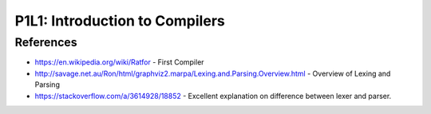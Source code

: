 P1L1: Introduction to Compilers
===============================

.. raw:: html

    <iframe src="https://drive.google.com/file/d/0Bw223ejhCropeGkzWGZQbWJjenc/preview" width="640" height="880"></iframe>


References
----------

* https://en.wikipedia.org/wiki/Ratfor - First Compiler
* http://savage.net.au/Ron/html/graphviz2.marpa/Lexing.and.Parsing.Overview.html - Overview of Lexing and Parsing
* https://stackoverflow.com/a/3614928/18852 - Excellent explanation on difference between lexer and parser.

